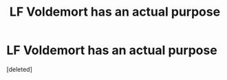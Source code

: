 #+TITLE: LF Voldemort has an actual purpose

* LF Voldemort has an actual purpose
:PROPERTIES:
:Score: 1
:DateUnix: 1546573707.0
:DateShort: 2019-Jan-04
:FlairText: Request
:END:
[deleted]

